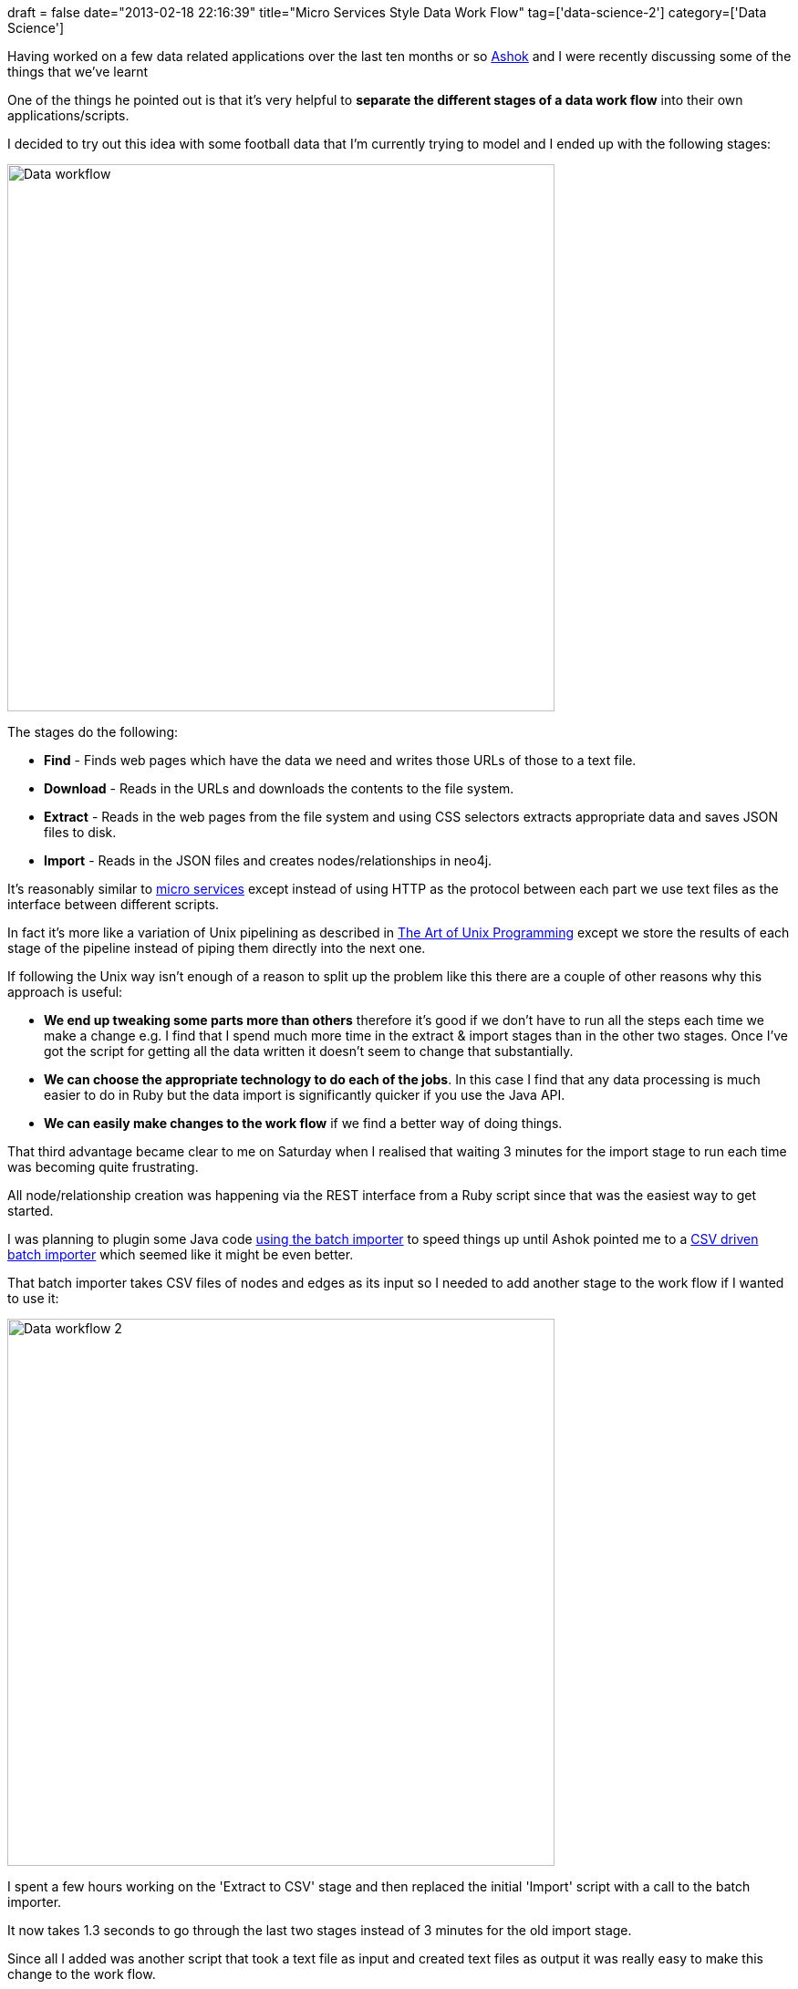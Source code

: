 +++
draft = false
date="2013-02-18 22:16:39"
title="Micro Services Style Data Work Flow"
tag=['data-science-2']
category=['Data Science']
+++

Having worked on a few data related applications over the last ten months or so https://twitter.com/a5hok[Ashok] and I were recently discussing some of the things that we've learnt

One of the things he pointed out is that it's very helpful to *separate the different stages of a data work flow* into their own applications/scripts.

I decided to try out this idea with some football data that I'm currently trying to model and I ended up with the following stages:

image::{{<siteurl>}}/uploads/2013/02/data-workflow.png[Data workflow,600]

The stages do the following:

* *Find* - Finds web pages which have the data we need and writes those URLs of those to a text file.
* *Download* - Reads in the URLs and downloads the contents to the file system.
* *Extract* - Reads in the web pages from the file system and using CSS selectors extracts appropriate data and saves JSON files to disk.
* *Import* - Reads in the JSON files and creates nodes/relationships in neo4j.

It's reasonably similar to http://www.infoq.com/presentations/Micro-Services[micro services] except instead of using HTTP as the protocol between each part we use text files as the interface between different scripts.

In fact it's more like a variation of Unix pipelining as described in http://www.amazon.co.uk/Unix-Programming-Addison-Wesley-Professional-Computing/dp/0131429019/ref=sr_1_1?ie=UTF8&qid=1361141666&sr=8-1[The Art of Unix Programming] except we store the results of each stage of the pipeline instead of piping them directly into the next one.

If following the Unix way isn't enough of a reason to split up the problem like this there are a couple of other reasons why this approach is useful:

* *We end up tweaking some parts more than others* therefore it's good if we don't have to run all the steps each time we make a change e.g. I find that I spend much more time in the extract & import stages than in the other two stages. Once I've got the script for getting all the data written it doesn't seem to change that substantially.
* *We can choose the appropriate technology to do each of the jobs*. In this case I find that any data processing is much easier to do in Ruby but the data import is significantly quicker if you use the Java API.
* *We can easily make changes to the work flow* if we find a better way of doing things.

That third advantage became clear to me on Saturday when I realised that waiting 3 minutes for the import stage to run each time was becoming quite frustrating.

All node/relationship creation was happening via the REST interface from a Ruby script since that was the easiest way to get started.

I was planning to plugin some Java code http://www.markhneedham.com/blog/2012/09/23/neo4j-the-batch-inserter-and-the-sunk-cost-fallacy/[using the batch importer] to speed things up until Ashok pointed me to a https://github.com/jexp/batch-import[CSV driven batch importer] which seemed like it might be even better.

That batch importer takes CSV files of nodes and edges as its input so I needed to add another stage to the work flow if I wanted to use it:

image::{{<siteurl>}}/uploads/2013/02/data-workflow-2.png[Data workflow 2,600]

I spent a few hours working on the 'Extract to CSV' stage and then replaced the initial 'Import' script with a call to the batch importer.

It now takes 1.3 seconds to go through the last two stages instead of 3 minutes for the old import stage.

Since all I added was another script that took a text file as input and created text files as output it was really easy to make this change to the work flow.

I'm not sure how well this scales if you're dealing with massive amounts of data but you can always split the data up into multiple files if the size becomes unmanageable.
